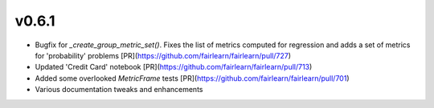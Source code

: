 v0.6.1
======

* Bugfix for `_create_group_metric_set()`. Fixes the list of metrics computed for regression
  and adds a set of metrics for 'probability' problems [PR](https://github.com/fairlearn/fairlearn/pull/727)
* Updated 'Credit Card' notebook [PR](https://github.com/fairlearn/fairlearn/pull/713)
* Added some overlooked `MetricFrame` tests [PR](https://github.com/fairlearn/fairlearn/pull/701)
* Various documentation tweaks and enhancements
